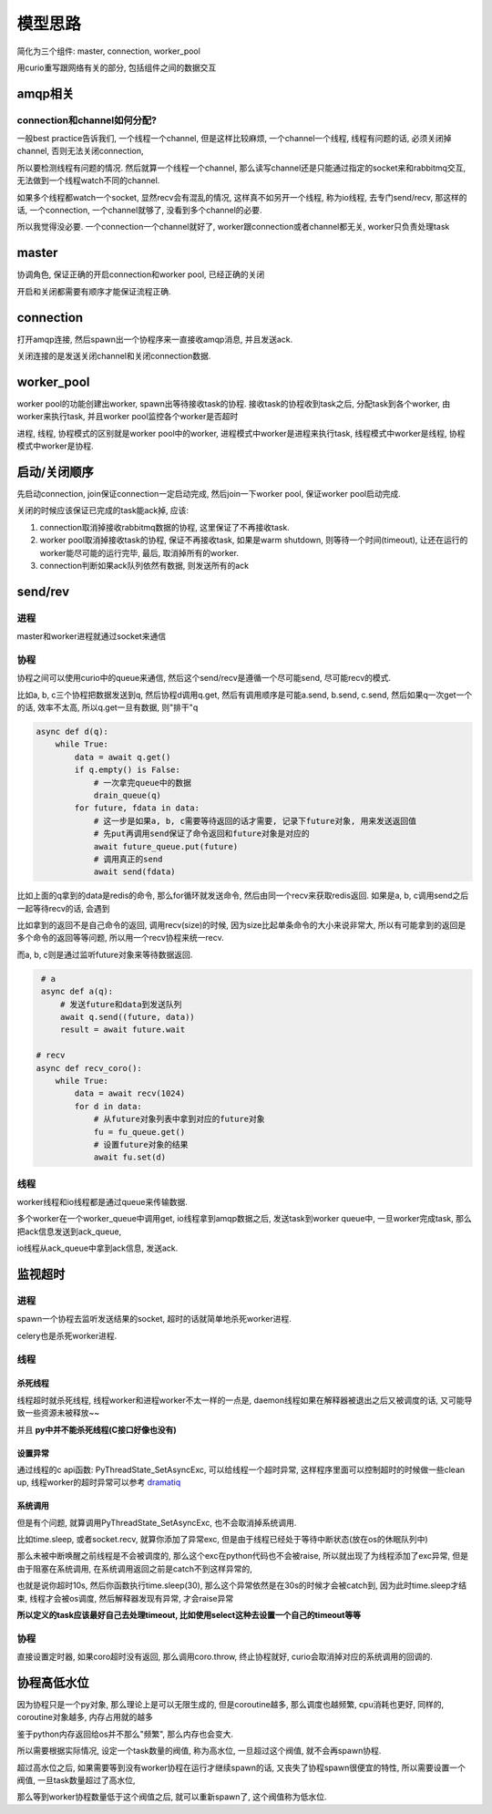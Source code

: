 ########
模型思路
########

简化为三个组件: master, connection, worker_pool

用curio重写跟网络有关的部分, 包括组件之间的数据交互


amqp相关
==========

connection和channel如何分配?
----------------------------

一般best practice告诉我们, 一个线程一个channel, 但是这样比较麻烦, 一个channel一个线程, 线程有问题的话, 必须关闭掉channel, 否则无法关闭connection,

所以要检测线程有问题的情况. 然后就算一个线程一个channel, 那么读写channel还是只能通过指定的socket来和rabbitmq交互, 无法做到一个线程watch不同的channel.

如果多个线程都watch一个socket, 显然recv会有混乱的情况, 这样真不如另开一个线程, 称为io线程, 去专门send/recv, 那这样的话, 一个connection, 一个channel就够了,
没看到多个channel的必要.

所以我觉得没必要. 一个connection一个channel就好了, worker跟connection或者channel都无关, worker只负责处理task

master
=========

协调角色, 保证正确的开启connection和worker pool, 已经正确的关闭

开启和关闭都需要有顺序才能保证流程正确.


connection
==============

打开amqp连接, 然后spawn出一个协程序来一直接收amqp消息, 并且发送ack.

关闭连接的是发送关闭channel和关闭connection数据.



worker_pool
==============


worker pool的功能创建出worker, spawn出等待接收task的协程. 接收task的协程收到task之后, 分配task到各个worker, 由worker来执行task, 并且worker pool监控各个worker是否超时

进程, 线程, 协程模式的区别就是worker pool中的worker, 进程模式中worker是进程来执行task, 线程模式中worker是线程, 协程模式中worker是协程.


启动/关闭顺序
===============


先启动connection, join保证connection一定启动完成, 然后join一下worker pool, 保证worker pool启动完成.

关闭的时候应该保证已完成的task能ack掉, 应该:

1. connection取消掉接收rabbitmq数据的协程, 这里保证了不再接收task.

2. worker pool取消掉接收task的协程, 保证不再接收task, 如果是warm shutdown, 则等待一个时间(timeout), 让还在运行的worker能尽可能的运行完毕, 最后, 取消掉所有的worker.

3. connection判断如果ack队列依然有数据, 则发送所有的ack


send/rev
===========

进程
--------

master和worker进程就通过socket来通信


协程
-------

协程之间可以使用curio中的queue来通信, 然后这个send/recv是遵循一个尽可能send, 尽可能recv的模式.


比如a, b, c三个协程把数据发送到q, 然后协程d调用q.get, 然后有调用顺序是可能a.send, b.send, c.send, 然后如果q一次get一个的话, 效率不太高, 所以q.get一旦有数据, 则"排干"q

.. code-block:: python

    async def d(q):
        while True:
            data = await q.get()
            if q.empty() is False:
                # 一次拿完queue中的数据
                drain_queue(q)
            for future, fdata in data:
                # 这一步是如果a, b, c需要等待返回的话才需要, 记录下future对象, 用来发送返回值
                # 先put再调用send保证了命令返回和future对象是对应的
                await future_queue.put(future)
                # 调用真正的send
                await send(fdata)

比如上面的q拿到的data是redis的命令, 那么for循环就发送命令, 然后由同一个recv来获取redis返回. 如果是a, b, c调用send之后一起等待recv的话, 会遇到

比如拿到的返回不是自己命令的返回, 调用recv(size)的时候, 因为size比起单条命令的大小来说非常大, 所以有可能拿到的返回是多个命令的返回等等问题, 所以用一个recv协程来统一recv.

而a, b, c则是通过监听future对象来等待数据返回.


.. code-block:: python

    # a
    async def a(q):
        # 发送future和data到发送队列
        await q.send((future, data))
        result = await future.wait
   
   # recv
   async def recv_coro():
       while True:
           data = await recv(1024)
           for d in data:
               # 从future对象列表中拿到对应的future对象
               fu = fu_queue.get()
               # 设置future对象的结果
               await fu.set(d)


线程
--------

worker线程和io线程都是通过queue来传输数据.

多个worker在一个worker_queue中调用get, io线程拿到amqp数据之后, 发送task到worker queue中, 一旦worker完成task, 那么把ack信息发送到ack_queue,

io线程从ack_queue中拿到ack信息, 发送ack.


监视超时
============

进程
-------

spawn一个协程去监听发送结果的socket, 超时的话就简单地杀死worker进程.

celery也是杀死worker进程.

线程
-------

杀死线程
~~~~~~~~~~~

线程超时就杀死线程, 线程worker和进程worker不太一样的一点是, daemon线程如果在解释器被退出之后又被调度的话, 又可能导致一些资源未被释放~~

并且 **py中并不能杀死线程(C接口好像也没有)**

设置异常
~~~~~~~~~~~~

通过线程的c api函数: PyThreadState_SetAsyncExc, 可以给线程一个超时异常, 这样程序里面可以控制超时的时候做一些clean up, 线程worker的超时异常可以参考 `dramatiq <https://github.com/allenling/magne/tree/master/magne/thread_worker/how_rabbitpy_dramatiq_works.rst#dramatiq例子>`_

系统调用
~~~~~~~~~

但是有个问题, 就算调用PyThreadState_SetAsyncExc, 也不会取消掉系统调用. 

比如time.sleep, 或者socket.recv, 就算你添加了异常exc, 但是由于线程已经处于等待中断状态(放在os的休眠队列中)

那么未被中断唤醒之前线程是不会被调度的, 那么这个exc在python代码也不会被raise, 所以就出现了为线程添加了exc异常, 但是由于阻塞在系统调用, 在系统调用返回之前是catch不到这样异常的,

也就是说你超时10s, 然后你函数执行time.sleep(30), 那么这个异常依然是在30s的时候才会被catch到, 因为此时time.sleep才结束, 线程才会被os调度, 然后解释器发现有异常, 才会raise异常

**所以定义的task应该最好自己去处理timeout, 比如使用select这种去设置一个自己的timeout等等**

协程
--------

直接设置定时器, 如果coro超时没有返回, 那么调用coro.throw, 终止协程就好, curio会取消掉对应的系统调用的回调的.


协程高低水位
=================

因为协程只是一个py对象, 那么理论上是可以无限生成的, 但是coroutine越多, 那么调度也越频繁, cpu消耗也更好, 同样的, coroutine对象越多, 内存占用就的越多

鉴于python内存返回给os并不那么"频繁", 那么内存也会变大.

所以需要根据实际情况, 设定一个task数量的阀值, 称为高水位, 一旦超过这个阀值, 就不会再spawn协程. 

超过高水位之后, 如果需要等到没有worker协程在运行才继续spawn的话, 又丧失了协程spawn很便宜的特性, 所以需要设置一个阀值, 一旦task数量超过了高水位,

那么等到worker协程数量低于这个阀值之后, 就可以重新spawn了, 这个阀值称为低水位.

